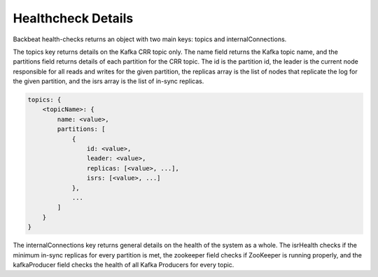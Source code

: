 Healthcheck Details
===================

Backbeat health-checks returns an object with two main keys: topics and
internalConnections.

The topics key returns details on the Kafka CRR topic only. The name
field returns the Kafka topic name, and the partitions field returns
details of each partition for the CRR topic. The id is the partition id,
the leader is the current node responsible for all reads and writes for
the given partition, the replicas array is the list of nodes that
replicate the log for the given partition, and the isrs array is the
list of in-sync replicas.

.. code::

   topics: {
       <topicName>: {
           name: <value>,
           partitions: [
               {
                   id: <value>,
                   leader: <value>,
                   replicas: [<value>, ...],
                   isrs: [<value>, ...]
               },
               ...
           ]
       }
   }

The internalConnections key returns general details on the health of the
system as a whole. The isrHealth checks if the minimum in-sync replicas
for every partition is met, the zookeeper field checks if ZooKeeper is
running properly, and the kafkaProducer field checks the health of all
Kafka Producers for every topic.
